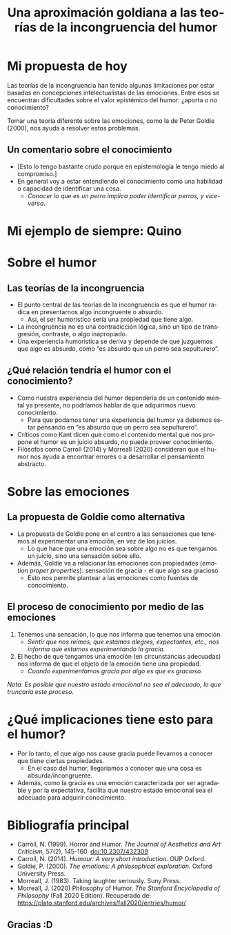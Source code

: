 #+TITLE: Una aproximación goldiana a las teorías de la incongruencia del humor
#+LANGUAGE: es
#+REVEAL_ROOT: https://cdn.jsdelivr.net/npm/reveal.js
#+REVEAL_INIT_OPTIONS: width: 1200
#+OPTIONS: toc:1
#+REVEAL_THEME: serif
#+REVEAL_HLEVEL: 2
#+OPTIONS: reveal_title_slide:"<h1>%t</h1><h3>%s</h3><h5>%a</h5>"
#+REVEAL_HEAD_PREAMBLE: <style>.reveal {font-size: 26pt} .reveal h1 {font-size: 2em;} .reveal h2 {font-size: 1.5em} .reveal h3 {font-size: 1.5em}</style>

* Mi propuesta de hoy
Las teorías de la incongruencia han tenido algunas limitaciones por estar basadas en concepciones intelectualistas de las emociones. Entre esos se encuentran dificultades sobre el valor epistémico del humor: ¿aporta o no conocimiento?

Tomar una teoría diferente sobre las emociones, como la de Peter Goldie (2000), nos ayuda a resolver estos problemas.
** Un comentario sobre el conocimiento
- [Esto lo tengo bastante crudo porque en epistemología le tengo miedo al compromiso.]
- En general voy a estar entendiendo el conocimiento como una habilidad o capacidad de identificar una cosa.
  - /Conocer lo que es un perro implica poder identificar perros, y vice-versa/.
* Mi ejemplo de siempre: Quino
#+ATTR_HTML: :height 60%, :width 60%
[[./sepultuperrozoom.jpg]]
* Sobre el humor
** Las teorías de la incongruencia
- El punto central de las teorías de la incongruencia es que el humor radica en presentarnos algo incongruente o absurdo.
  - Así, el ser humorístico sería una propiedad que tiene algo.
- La incongruencia no es una contradicción lógica, sino un tipo de transgresión,  contraste, o algo inapropiado.
- Una experiencia humorística se deriva y depende de que juzguemos que algo es absurdo, como “es absurdo que un perro sea sepulturero”.
** ¿Qué relación  tendría el humor con el conocimiento?
- Como nuestra experiencia del humor dependería de un contenido mental ya presente, no podríamos hablar de que adquirimos nuevo conocimiento.
  - Para que podamos tener una experiencia del humor ya debemos estar pensando en “es absurdo que un perro sea sepulturero”.
- Críticos como Kant dicen que como el contenido mental que nos propone el humor es un juicio absurdo, no puede proveer conocimiento.
- Filósofos como Carroll (2014) y Morreall (2020) consideran que el humor nos ayuda a encontrar errores o a desarrollar el pensamiento abstracto.
* Sobre las emociones
** La propuesta de Goldie como alternativa
- La propuesta de Goldie pone en el centro a las sensaciones que tenemos al experimentar una emoción, en vez de los juicios.
  - Lo que hace que una emoción sea sobre algo no es que tengamos un juicio, sino una sensación sobre ello.
- Además, Goldie va a relacionar las emociones con propiedades (/emotion proper properties/): sensación de gracia - el que algo sea gracioso.
  - Esto nos permite plantear a las emociones como fuentes de conocimiento.
** El proceso de conocimiento por medio de las emociones
1. Tenemos una sensación, lo que nos informa que tenemos una emoción.
   - /Sentir que nos reímos, que estamos alegres, expectantes, etc., nos informa que estamos experimentando la gracia./
2. El hecho de que tengamos una emoción (en circunstancias adecuadas) nos informa de que el objeto de la emoción tiene una propiedad.
   - /Cuando experimentamos gracia por algo es que es gracioso./
/Nota: Es posible que nuestro estado emocional no sea el adecuado, lo que truncaría este proceso./
* ¿Qué implicaciones tiene esto para el humor?
- Por lo tanto, el que algo nos cause gracia puede llevarnos a conocer que tiene ciertas propiedades.
  - En el caso del humor, llegaríamos a conocer que una cosa es absurda/incongruente.
- Además, como la gracia es una emoción caracterizada por ser agradable y por la expectativa, facilita que nuestro estado emocional sea el adecuado para adquirir conocimiento.
* Bibliografía principal
- Carroll, N. (1999). Horror and Humor. /The Journal of Aesthetics and Art Criticism,/ 57(2), 145-160. doi:10.2307/432309
- Carroll, N. (2014). /Humour: A very short introduction./ OUP Oxford.
- Goldie, P. (2000). /The emotions: A philosophical exploration./ Oxford University Press.
- Morreall, J. (1983). Taking laughter seriously. Suny Press.
- Morreall, J. (2020) Philosophy of Humor. /The Stanford Encyclopedia of Philosophy/ (Fall 2020 Edition). Recuperado de: https://plato.stanford.edu/archives/fall2020/entries/humor/
** Gracias :D
